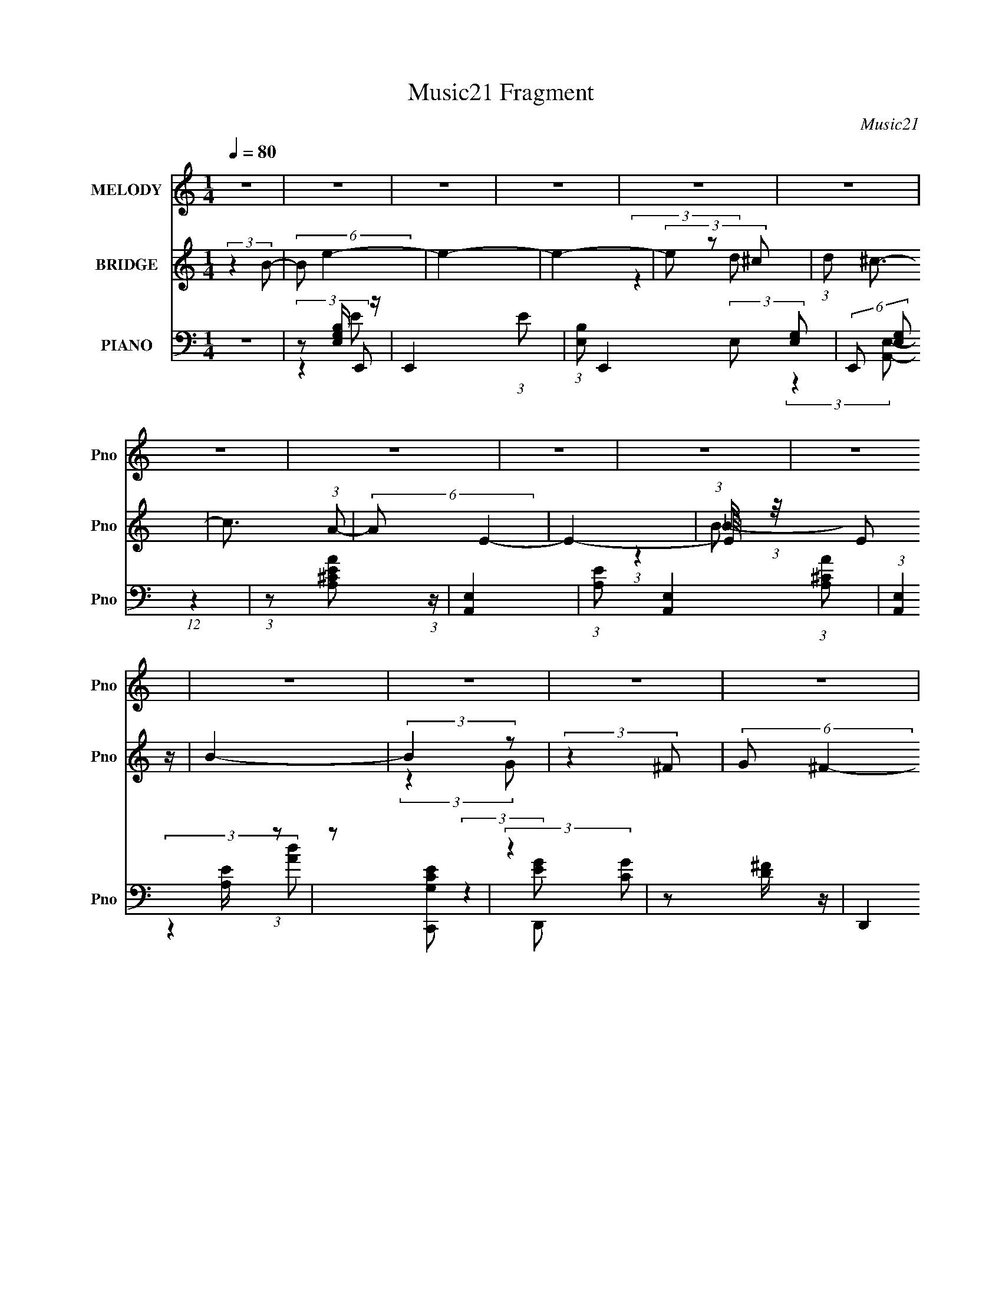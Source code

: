 X:1
T:Music21 Fragment
C:Music21
%%score 1 ( 2 3 4 ) ( 5 6 7 )
L:1/8
Q:1/4=80
M:1/4
I:linebreak $
K:none
V:1 treble nm="MELODY" snm="Pno"
V:2 treble nm="BRIDGE" snm="Pno"
V:3 treble 
L:1/4
V:4 treble 
L:1/4
V:5 bass nm="PIANO" snm="Pno"
V:6 bass 
V:7 bass 
L:1/4
V:1
 z2 | z2 | z2 | z2 | z2 | z2 | z2 | z2 | z2 | z2 | z2 | z2 | z2 | z2 | z2 | z2 | z2 | z2 | z2 | %19
 z2 | z2 | z2 | z2 | z2 | z2 | z2 | z2 | z2 | z2 | z2 | z2 | z2 | (3:2:2z2 E | (3GAB | (3BBB | %35
 (3AGB | (3BBB | (3AGA | (3AAA | (3GAE- | (3:2:2E2 z | (3:2:2z2 e | (3eee | (3deA | (3AAA | (3GAA | %46
 (3AAA | (3GAB- | (3:2:2B2 z | (3:2:2z2 e- | (6:5:1e z/ (3:2:1e- | (6:5:1e z/ (3:2:1d- | %52
 (6:5:1d z/ (3:2:1d | (3BGA | (3AAA | (3GAB | (3:2:2z E2- | (3E z G- | (3:2:2G/ z (3:2:2z/ B- | %59
 (3:2:2B/ z (3:2:2z/ A- | (6:5:2A z2 | (3z dB- | B2- | B2- | (3:2:2B/ z (3:2:2z/ E | (3GAB | %66
 (3BBB | (3AGB | (3BBB | (3AGA | (3AAA | (3GAE- | (3:2:2E2 z | (3:2:2z2 e | (3eee | (3deA | (3AAA | %77
 (3GAA | (3AAA | (3GAB- | (3:2:2B2 z | (3:2:2z2 e- | (6:5:1e z/ (3:2:1e- | (6:5:1e z/ (3:2:1d- | %84
 (6:5:1d z/ (3:2:1d | (3BGA | (3AAA | (3GAB | (3:2:2z e2- | (3e z G- | (3:2:2G/ z (3:2:2z/ B- | %91
 (3:2:2B/ z (3:2:2z/ A- | (6:5:1A z/ (3:2:1d- | (3dBB- | (3:2:2B e2- | e2- | (3e z g | (3z ^fe | %98
 (3z ee | (3z e^f | (3z ^ff- | (3fed | (3z dB- | (3BAB- | (6:5:2B z2 | (3:2:2z2 G- | %106
 (6:5:1G z/ (3:2:1e- | (6:5:1e z/ (3:2:1d- | (6:5:1d z/ (3:2:1B- | (3BAB- | B2- | (12:11:2B2 z/4 | %112
 (3:2:2z2 g | (3z ^fe | (3z ee | (3z e^f | (3z ^ff- | (3fed- | (3:2:2d/ z (3:2:2z/ B- | (3Bde- | %120
 (6:5:2e z2 | (3:2:2z2 c- | (6:5:1c z/ (3:2:1g- | (6:5:1g z/ (3:2:1^f- | (3:2:2f2 e- | (3ede- | %126
 e2- | (12:11:2e2 z/4 | z2 | z2 | z2 | z2 | z2 | z2 | z2 | z2 | z2 | z2 | z2 | z2 | z2 | z2 | z2 | %143
 z2 | z2 | z2 | z2 | z2 | z2 | z2 | z2 | z2 | z2 | z2 | z2 | z2 | z2 | (3:2:2z2[Q:1/4=80] z | z2 | %159
 z2 | z2 | z2 | z2 | z2 | (3:2:2z2 E | (3GA[Q:1/4=81]B | (3BBB | (3AGB | (3BBB | (3AGA | (3AAA | %171
 (3GAE- | (3:2:2E2 z | (3:2:2z2 e | (3eee | (3deA | (3AAA | (3GAA | (3AAA | (3GAB- | (3:2:2B2 z | %181
 (3:2:2z2 e- | (6:5:1e z/ (3:2:1e- | (6:5:1e z/ (3:2:1d- | (6:5:1d z/ (3:2:1d | (3BG[Q:1/4=80]A | %186
 (3AAA | (3GAB | (3:2:2z e2- | (3:2:4E e/4 ^F G- | (3:2:2G/ z (3:2:2z/ B- | %191
 (3:2:2B/ z (3:2:2z/ A- | (6:5:1A z/ (3:2:1d- | (3dBB- | (3:2:2B e2- | e2-[Q:1/4=80] | (3e z g | %197
 (3z ^fe | (3z ee | (3z e^f | (3z ^ff- | (3fed | (3z dB- | (3BA[Q:1/4=80]B- | (6:5:2B z2 | %205
 (3:2:2z2 G- | (6:5:1G z/ (3:2:1e- | (6:5:1e z/ (3:2:1d- | (6:5:1d z/ (3:2:1B- | (3BAB- | B2- | %211
 (12:11:2B2 z/4 | (3:2:2z2 g | (3z ^f[Q:1/4=81]e | (3z ee | (3z e^f | (3z ^ff- | (3fed- | %218
 (3:2:2d/ z (3:2:2z/ B- | (3Bde- | (6:5:2e z2 | (3:2:2z2 c- | (6:5:1c z/ (3:2:1g- | %223
 (6:5:1g z/ (3:2:1^f- | (3:2:2f2 e- | (3ede- | e2- | (12:11:2e2 z/4 | (3:2:2z2 g | (3z ^fe | %230
 (3z ee | (3z e^f | (3z ^ff- | (3fed | (3z dB- | (3BA[Q:1/4=80]B- | (6:5:2B z2 | (3:2:2z2 G- | %238
 (6:5:1G z/ (3:2:1e- | (6:5:1e z/ (3:2:1d- | (6:5:1d z/ (3:2:1B- | (3BAB- | B2- | (12:11:2B2 z/4 | %244
 (3:2:2z2 g | (3z ^fe | (3z ee | (3z e^f | (3z ^ff- | (3fed- | (3:2:2d/ z (3:2:2z/ B- | (3Bde- | %252
 (6:5:2e z2 | (3:2:2z2[Q:1/4=80] c- | (6:5:1c z/ (3:2:1g- | (6:5:1g z/ (3:2:1^f- | (3:2:2f2 e- | %257
 (3ed[Q:1/4=80]e- | e2-[Q:1/4=81] | (12:11:2e2 z/4 | z2 | (3:2:2z2 c- | (6:5:1c z/ (3:2:1g- | %263
 (6:5:1g z/ (3:2:1^f- | (3:2:2f2 e- | (3ede- | e2-[Q:1/4=80] | e2[Q:1/4=80] | z2 | %269
 (3:2:2z2[Q:1/4=80] z | z2 | z2 | z2 | z2 | z2 | z2 | z2 | (3:2:2z2[Q:1/4=81] z |] %278
V:2
 (3:2:2z2 B- | (6:5:2B e2- | e2- | e2- | (3e z ^c | (3:2:1d ^c3/2- | c3/2 (3:2:1A- | (6:5:2A E2- | %8
 E2- | (3:2:1E/4 x/3 E z/ | B2- | (3:2:2B2 z | (3:2:2z2 ^F | (6:5:2G ^F2- | F2- | (3E F/4 A2- | %16
 (12:7:1[AA]2 A/3 z/ | (3deg- | (3:2:1gd/ (6:5:1z | e2- | e/ z/ [AB]/ z/ | d/(3e z/4 a | %22
 (3:2:2z a2 | (3gea | (3:2:1b a z/ | d/(3e z/4 g- | (3:2:2g e2 (3:2:1z/4 | (3z Bg- | %28
 (6:5:1g z/ (3:2:1d | d/(3B z/4 _B | A2- | (3:2:1A/ x/6 G z/ | B2- | (6:5:2B z2 | z2 | z2 | z2 | %37
 z2 | z2 | z2 | (3GEG- | (3:2:1GE (3:2:1z/ | z2 | z2 | z2 | z2 | z2 | z2 | z2 | d (3:2:2z/ e- | %50
 e2- | (6:5:2e z2 | z2 | z2 | z2 | z2 | z2 | z2 | z2 | z2 | z2 | z2 | (3e^fb- | %63
 (3:2:4e b/ ^f [AB_e]- | [ABe]2- | (6:5:2[ABe] z2 | z2 | (3Bed- | d2- | (6:5:2d z2 | z2 | z2 | %72
 (3:2:1z B (3:2:1z/ | B (3:2:2z/ e- | e2- | (3:2:2e z2 | z2 | z2 | z2 | z2 | (3ABd- | %81
 (6:5:2d B (3:2:1e- | e2- | (6:5:2e z2 | z2 | z2 | z2 | z2 | (3:2:2z2 g- | (3:2:4e g/ d e- | e2- | %91
 (3:2:2e z2 | z2 | z2 | z2 | (3:2:2dBe/ (3:2:1z/4 | z2 | (3:2:2z2 [ce]- | [ce]2- | %99
 (6:5:1[ce] z/ (3:2:1[Ad]- | [Ad]2- | (6:5:2[Ad] c (3:2:1[GB]- | [GB]2 | A (3:2:2z/ [GB]- | %104
 [GB]2- | (3:2:2[GB]/ z (3:2:2z/ [ce]- | [ce]2- | (6:5:1[ce] z/ (3:2:1[d^f]- | %108
 (6:5:1[df] z/ (3:2:1[Bd]- | (6:5:1[Bd] z/ (3:2:1[GB]- | [GB]2- | (3:2:2[GB]2 z | (3:2:2z2 B | %113
 (3AG[Gc]- | [Gc]2- | (3[Gc]/ z/ [Gc]/-(3:2:2[Gc]/[Ad]- | [Ad]2- | (6:5:1[Ad] z/ (3:2:1[GB]- | %118
 [GB]2- | (3[GB]de- | (3:2:2e2 z | (3BAG- | G2- | (6:5:1G z/ (3:2:1[Ad]- | [Ad]2 | (3Bde- | e2 | %127
 (3dBe | (3z Bd | (3eBg- | (3:2:2g e2- | (3:2:2e2 z | z2 | (3b z ^c'- | c'2 | b/d'/(3:2:2^c' z/ | %136
 [ab]/ z/ a | (3[ga]ga | (3:2:2g e2- | (3:2:2e2 z | (3egg- | (3gg[a_b] | [ag]/ z/ a/ z/ | %143
 (3a[a_b]a- | (3:2:1[aA_B]2 [A_B]/6 z/ | (3Bee- | e2 | z/ (3d z/4 d- | d2- | (6:5:2d z2 | %150
 z/ _e/ (3:2:2z/ B | A/ z/ B/B/- | (6:5:2B G (3:2:1B | (3:2:2A z2 | G/ x/6 (3:2:2^G z | %155
 z/ (3A z/4 A- | (3:2:2A E2- |[Q:1/4=80] (3E d z/4 _e/ (3:2:1z/4 | e2- | e2 | z2 | z d/ z/ | e2- | %163
 e2 | z2 | (3:2:2z2[Q:1/4=81] z | z2 | (3Bed- | d2- | (6:5:2d z2 | z2 | z2 | (3:2:1z B (3:2:1z/ | %173
 B (3:2:2z/ e- | e2- | (3:2:2e z2 | z2 | z2 | z2 | z2 | (3ABd- | (6:5:2d B (3:2:1e- | e2- | %183
 (6:5:2e z2 | z2 | (3:2:2z2[Q:1/4=80] z | z2 | z2 | (3:2:2z2 g- | (3:2:4e g/ d e- | e2- | %191
 (3:2:2e z2 | z2 | z2 | z2 | (3:2:2dB[Q:1/4=80]e/ (3:2:1z/4 | z2 | (3:2:2z2 [ce]- | [ce]2- | %199
 (6:5:1[ce] z/ (3:2:1[Ad]- | [Ad]2- | (6:5:2[Ad] c (3:2:1[GB]- | [GB]2 | %203
[Q:1/4=80] A (3:2:2z/ [GB]- | [GB]2- | (3:2:2[GB]/ z (3:2:2z/ [ce]- | [ce]2- | %207
 (6:5:1[ce] z/ (3:2:1[d^f]- | (6:5:1[df] z/ (3:2:1[Bd]- | (6:5:1[Bd] z/ (3:2:1[GB]- | [GB]2- | %211
 (3:2:2[GB]2 z | (3:2:2z2 B | (3AG[Q:1/4=81][Gc]- | [Gc]2- | (3[Gc]/ z/ [Gc]/-(3:2:2[Gc]/[Ad]- | %216
 [Ad]2- | (6:5:1[Ad] z/ (3:2:1[GB]- | [GB]2- | (3[GB]de- | (3:2:2e2 z | (3BAG- | G2- | %223
 (6:5:1G z/ (3:2:1[Ad]- | [Ad]2 | (3Bde- | e2 | (3:2:2dBe/ (3:2:1z/4 | z2 | (3:2:2z2 [ce]- | %230
 [ce]2- | (6:5:1[ce] z/ (3:2:1[Ad]- | [Ad]2- | (6:5:2[Ad] c (3:2:1[GB]- | [GB]2 | %235
[Q:1/4=80] A (3:2:2z/ [GB]- | [GB]2- | (3:2:2[GB]/ z (3:2:2z/ [ce]- | [ce]2- | %239
 (6:5:1[ce] z/ (3:2:1[d^f]- | (6:5:1[df] z/ (3:2:1[Bd]- | (6:5:1[Bd] z/ (3:2:1[GB]- | [GB]2- | %243
 (3:2:2[GB]2 z | (3:2:2z2 B | (3AG[Gc]- | [Gc]2- | (3[Gc]/ z/ [Gc]/-(3:2:2[Gc]/[Ad]- | [Ad]2- | %249
 (6:5:1[Ad] z/ (3:2:1[GB]- | [GB]2- | (3[GB]de- | (3:2:2e2 z | (3BA[Q:1/4=80]G- | G2- | %255
 (6:5:1G z/ (3:2:1[Ad]- | [Ad]2 | (3Bd[Q:1/4=80]e- | e2[Q:1/4=81] | (3:2:2dBe/ (3:2:1z/4 | z2 | %261
 z2 | z2 | (3:2:2z2 [d^f]- | [df]2- | (3:2:4e [df]/ d e- | e2-[Q:1/4=80] | e2-[Q:1/4=80] | %268
 e2- (3:2:2B d | (3e e B[Q:1/4=80] (3:2:1g- | (3:2:2g e2- | (3:2:2e2 z | z2 | (3b z ^c'- | c'2 | %275
 b/d'/(3:2:2^c' z/ | [ab]/ z/ a | (3[ga]g[Q:1/4=81]a | (3:2:2g e2- | (3:2:2e2 z | (3egg- | %281
 (3gg[a_b] | [ag]/ z/ a/ z/ | (3a[a_b]a- | (3:2:1[aA_B]2 [A_B]/6 z/ | (3Bee- | e2 | z/ (3d z/4 d- | %288
 d2- | (6:5:2d z2 | z/ _e/ (3:2:2z/ B | A/ z/ B/B/- | (6:5:2B G (3:2:1B | (3:2:2A z2 | %294
 G/ x/6 (3:2:2^G z | z/ (3A z/4 A- | (3:2:2A E2- | (3E d z/4 _e/ (3:2:1z/4 | e2- | e2 |] %300
V:3
 x | x13/12 | x | x | (3:2:2z d/- | x13/12 | x13/12 | x13/12 | x | (3:2:1z _B/4 (3:2:1z/8 | x | x | %12
 (3:2:2z G/- | x13/12 | x | x13/12 | (3:2:2z B/ | x | z/ e/- | x | x | (3:2:2z b/ | x | %23
 (3:2:2z b/- | x13/12 | x | x13/12 | x | (3:2:2z e/ | (3:2:2z A/- | x | (3:2:2z A/ | x | x | x | %35
 x | x | x | x | x | x | x | x | x | x | x | x | x | x | (3z/ B/ z/ | x | x | x | x | x | x | x | %57
 x | x | x | x | x | x | x7/6 | x | x | x | x | x | x | x | x | (3:2:2z d/ | (3z/ d/ z/ | x | x | %76
 x | x | x | x | x | x13/12 | x | x | x | x | x | x | x | x7/6 | x | x | x | x | x | x | x | x | %98
 x | x | x | x13/12 | x | (3z/ G/ z/ | x | x | x | x | x | x | x | x | x | x | x | x | x | x | x | %119
 x | x | x | x | x | x | x | x | x | x | x | x | x | x | z/4 (3:2:2d'/ z/ | x | z3/4 b/4 | x | x | %138
 x | x | x | x | (3:2:2z a/- | x | (3:2:2z B/ | x | x | x | x | x | (3z/ e/ z/ | x | x13/12 | %153
 z/4 G3/4- | (3:2:2z/ A | x | x | z3/4 e/4- x/12 | x | x | x | (3:2:2z e/- | x | x | x | x | x | %167
 x | x | x | x | x | (3:2:2z d/ | (3z/ d/ z/ | x | x | x | x | x | x | x | x13/12 | x | x | x | x | %186
 x | x | x | x7/6 | x | x | x | x | x | x | x | x | x | x | x | x13/12 | x | (3z/ G/ z/ | x | x | %206
 x | x | x | x | x | x | x | x | x | x | x | x | x | x | x | x | x | x | x | x | x | x | x | x | %230
 x | x | x | x13/12 | x | (3z/ G/ z/ | x | x | x | x | x | x | x | x | x | x | x | x | x | x | x | %251
 x | x | x | x | x | x | x | x | x | x | x | x | x | x | x7/6 | x | x | x5/3 | x4/3 | x | x | x | %273
 z/4 (3:2:2d'/ z/ | x | z3/4 b/4 | x | x | x | x | x | x | (3:2:2z a/- | x | (3:2:2z B/ | x | x | %287
 x | x | x | (3z/ e/ z/ | x | x13/12 | z/4 G3/4- | (3:2:2z/ A | x | x | z3/4 e/4- x/12 | x | x |] %300
V:4
 x | x13/12 | x | x | x | x13/12 | x13/12 | x13/12 | x | (3:2:2z B/- | x | x | x | x13/12 | x | %15
 x13/12 | x | x | x | x | x | x | x | x | x13/12 | x | x13/12 | x | x | x | x | (3:2:2z B/- | x | %33
 x | x | x | x | x | x | x | x | x | x | x | x | x | x | x | x | x | x | x | x | x | x | x | x | %57
 x | x | x | x | x | x | x7/6 | x | x | x | x | x | x | x | x | x | x | x | x | x | x | x | x | x | %81
 x13/12 | x | x | x | x | x | x | x | x7/6 | x | x | x | x | x | x | x | x | x | x | x | x13/12 | %102
 x | x | x | x | x | x | x | x | x | x | x | x | x | x | x | x | x | x | x | x | x | x | x | x | %126
 x | x | x | x | x | x | x | x | x | x | x | x | x | x | x | x | x | x | x | x | x | x | x | x | %150
 x | x | x13/12 | x | x | x | x | x13/12 | x | x | x | x | x | x | x | x | x | x | x | x | x | x | %172
 x | x | x | x | x | x | x | x | x | x13/12 | x | x | x | x | x | x | x | x7/6 | x | x | x | x | %194
 x | x | x | x | x | x | x | x13/12 | x | x | x | x | x | x | x | x | x | x | x | x | x | x | x | %217
 x | x | x | x | x | x | x | x | x | x | x | x | x | x | x | x | x13/12 | x | x | x | x | x | x | %240
 x | x | x | x | x | x | x | x | x | x | x | x | x | x | x | x | x | x | x | x | x | x | x | x | %264
 x | x7/6 | x | x | x5/3 | x4/3 | x | x | x | x | x | x | x | x | x | x | x | x | x | x | x | x | %286
 x | x | x | x | x | x | x13/12 | x | x | x | x | x13/12 | x | x |] %300
V:5
 z2 | z [E,G,B,]/ z/ | E,,2- (3:2:1E | (3:2:1[B,E,] E,,2- (3:2:2E, [G,E,]- | %4
 (6:5:2E,, [G,E,] (12:7:1z2 | (3:2:1z [AE^CA,] (3:2:1z/ | [E,A,,]2- | %7
 (3:2:1[EA,] [E,A,,]2- (3:2:1[AA,^C] | (3:2:1[E,A,,]2 [EA,]/ (3:2:1z | z [G,CC,,E] | %10
 (3:2:2z2 [GC] | z [D^F]/ z/ | (3:2:2D,,2 D [^FAD]/ (3:2:1z/4 | (3:2:2z2 E,,- | %14
 (12:11:2E,,2 E, [G,E,]/ (3:2:1z/4 | (3:2:2z2 [G,EB,E,]- | (12:11:2[G,EB,E,]2 z/4 | (3:2:2z2 E,,- | %18
 E,,2- (3:2:1[E,G,B,] | (12:11:1[E,,B,,]2 x/6 | (3:2:2z E,,2- | (3:2:4B,, E,,/4 E, [A,,E,A,] | %22
 (3:2:1z A,, (3:2:1z/ | (3:2:2z A,,2 | (6:5:2[E,A,] A,, [E,A,^C]/ (3:2:1z/4 | (3:2:2z2 C,- | %26
 (3:2:4C,2 [G,E] [CE] G, [G,CE]/ (3:2:1z/4 | (3:2:2z2 G,,- | (3G, G,, C [C,G,C]/ (3:2:1z/4 | %29
 (3:2:2E/ z (3:2:2z/ B,, | (3[B,_E][B,,B,E^F][B,,B,EF] | %31
 (3:2:2[B,,B,_E^FA][B,,B,EFA][B,,B,EFB]/ (3:2:1z/4 | z2 | (3:2:2z2 E,,- | (12:11:2[E,,B,,]2 [B,E] | %35
 (3:2:2z2 [D,,D^F]- | (6:5:2[D,,DF] A, [A,D^F]/ (3:2:1z/4 | (3:2:2z2 ^C,- | %38
 (3:2:2C,2 [CEG] [^CEG]/ (3:2:1z/4 | (3:2:2z2 E,- | (3E,2 E B, [B,EG]/ (3:2:1z/4 | %41
 (3:2:2z2 [C,C]- | (3[C,C]G,[G,CE] | (3G,CD,,- | (3:2:1[D,,A,,]2 [A,,A,D]/3 (3:2:1[A,D]/ | %45
 (3:2:2z2 G,,- | (12:11:2[G,,D,]2 [G,B,] | (3A,_B,B,,- | (12:11:2[B,,^F,]2 B, | (3_E, z C,- | %50
 (12:11:2C,2 [CE] (3:2:1G, [G,CE]/ (3:2:1z/4 | (3:2:2z2 D,- | (3:2:2[D,A,]2 [DFA,D] | %53
 (3:2:1[FA,](3:2:2DA,,- | (12:11:2[A,,E,]2 [A,C] | (6:5:1[A,CE] x/ (3:2:1[G,B] | (3:2:2[E,B,-]4 E | %57
 (3:2:2B, [EGC,-] (3:2:1C,3/4- | (12:11:2C,2 C (3:2:1G, [G,CE]/ (3:2:1z/4 | (3:2:2z2 D,,- | %60
 (3D,,2 [A,DF] A,, [A,D^F]/ (3:2:1z/4 | (3:2:2z2 B,,- | (6:5:2[B,,^F,]4 [EF] | %63
 (3:2:4_E, [B,EFB]/ [^F,B,] [B,,B,_E^FB]- | [B,,B,EFB]2- (3:2:1^F,- | (3:2:2[B,,B,EFB]2 [F,E,,-] | %66
 (12:11:2[E,,B,,]2 [B,E] | (3:2:2z2 [D,,D^F]- | (6:5:2[D,,DF] A, [A,D^F]/ (3:2:1z/4 | %69
 (3:2:2z2 ^C,- | (3:2:2C,2 [CEG] [^CEG]/ (3:2:1z/4 | (3:2:2z2 E,- | (3E,2 E B, [B,EG]/ (3:2:1z/4 | %73
 (3:2:2z2 [C,C]- | (3[C,C]G,[G,CE] | (3G,CD,,- | (3:2:1[D,,A,,]2 [A,,A,D]/3 (3:2:1[A,D]/ | %77
 (3:2:2z2 G,,- | (12:11:2[G,,D,]2 [G,B,] | (3A,_B,B,,- | (12:11:2[B,,^F,]2 B, | (3_E, z C,- | %82
 (12:11:2C,2 [CE] (3:2:1G, [G,CE]/ (3:2:1z/4 | (3:2:2z2 D,- | (3:2:2[D,A,]2 [DFA,D] | %85
 (3:2:1[FA,](3:2:2DA,,- | (12:11:2[A,,E,]2 [A,C] | (6:5:1[A,CE] x/ (3:2:1[G,B] | (3:2:2[E,B,-]4 E | %89
 (3:2:2B, [EGC,-] (3:2:1C,3/4- | (12:11:2C,2 C (3:2:1G, [G,CE]/ (3:2:1z/4 | (3:2:2z2 D,,- | %92
 (3D,,2 [A,DF] A,, [A,D^F]/ (3:2:1z/4 | (3:2:2z2 E,,- | [E,,B,,]2 (3:2:1[G,B,E] | %95
 (3:2:2B,, [G,B,E]2 (3:2:2D,, E,,- | E,,2- (3:2:2G, [G,B,E]- | %97
 (6:5:2E,, [G,B,E] z/ (3:2:1[C,,G,CE] | (3z [C,,G,][C,,G,CE] | (3z [C,,G,C][D,,A,D] | %100
 (3z [D,,A,][D,,A,D^F]- | (3[D,,A,DF][D,,A,][G,,G,B,]- | (3[G,,G,B,]G,,[G,,G,B,D] | %103
 (3D,[G,,^F,][E,,E,G,] | (3z E,,[E,,B,] | (3z E,,[C,,G,] | %106
 (6:5:1[CC,,G,] (3:2:2[C,,G,]3/4[C,,CE]- | (3[C,,CE][C,,G,][D,,A,D] | (3z [D,,A,][D,,D] | %109
 (3A, F [D,,D] (3:2:1[E,,B,E]- | (3[E,,B,E][E,,B,][E,,B,G] | (3^FE,,[E,,B,E]- | %112
 B,,3/2 (3:2:1[E,,B,E]/ z/ | (3[E,,B,,]D,,[C,,C,,G,] | (3:2:4C,2 C [C,,G,] [C,,G,CE]- | %115
 (3[C,,G,CE][C,,G,][D,,A,D] | (3z [D,,A,][D,,D^F]- | (3A, [D,,DF] [D,,D] (3:2:1[G,,G,B,]- | %118
 (3[G,,G,B,][G,,G,][G,,G,B,D] | (3D,[G,,^F,][E,,E,G,] | (3z E,,E,, | (3z E,,[C,,G,] | %122
 (3:2:2[C,C,,G,]2 [CC,,G,C] | (6:5:1[EC,,G,] (3:2:2[C,,G,]3/4[D,,A,D] | %124
 (12:11:1[D,D,,A,D,,D^F]2(3:2:1[D,,D^F]/4 | (3z D,,[E,,B,E]- | (3[E,,B,E]E,,[E,,B,EG]- | %127
 (3:2:1[E,,B,EGB,,]/ (3B,,/[E,,D]E,,- | (3:2:1E,,2 [B,E]2- | (6:5:1[B,E] x/ (3:2:1E,,- | %130
 E,,2- [E,B,]2 | (3[B,E] E,, B,, (3:2:1[E,,E,B,]- | (3:2:1[E,,E,B,]2 [E,B,E]/ (3:2:1z/4 | %133
 (3:2:2z2 ^C,,- | C,,2- (3:2:1[CE]2 | (3:2:1[C,,^CE] [^CE]/3 (3:2:2z/ [^C,,A,CE]- | %136
 (3:2:1[C,,A,CE]2 (3:2:1[A,^C] | (3:2:1[EA,]/ (3A,/ z C,- | %138
 (12:11:2C,2 G,/ (6:5:1[CE] [G,CE]/ (3:2:1z/4 | (3:2:2z2 G, | (6:5:2[CE] G, (3:2:1z | %141
 (3C,[G,CE]G,,- | [G,,D,]2 (3:2:1[G,B,] | (3z A,B,,- | (6:5:1[B,,B,] (3:2:2B,3/4B,- | %145
 (3:2:1[B,^F,]/ [^F,EF]2/3 (6:5:1[EF]/5 x/6 (3:2:1[E,,E,G,B,E] | (3:2:2z E,,2 | %147
 (3:2:4B,, [E,G,B,E]/ E,, [D,,D,^F,A,] | (3:2:2z D,,2 | (3A,,D,,[^C,,^CEG] | %150
 (3:2:1z ^C,, (3:2:1z/ | (3:2:1[G^C]/ (3^C/ z C,- | (12:11:1[C,G,G,-C-]2(3:2:1[G,C]/4- | %153
 (3:2:2[G,C]/ E/ x2/3 (3:2:1A,,- | [A,,E,]2 | (3E,A,,D,,- | D,,2 (3:2:2D, [D,^F,A,D] | %157
 (3A,, z[Q:1/4=80] [E,,E,G,E] | (3:2:2z E,,2- | (3:2:1[E,,B,,] B,,/3 (3:2:2z/ [E,,E,G,E]- | %160
 [E,,E,G,E]2- | (6:5:1[E,,E,G,E] z/ (3:2:1[E,,E,G,B,E] | (3z [E,,E,E][E,,E,G,E] | %163
 (3:2:2[E,,E,G,E][E,,E,G,E][E,,E,G,E]/ (3:2:1z/4 | z2 |[Q:1/4=81] (3:2:2z2 E,,- | %166
 (12:11:2[E,,B,,]2 [B,E] | (3:2:2z2 [D,,D^F]- | (6:5:2[D,,DF] A, [A,D^F]/ (3:2:1z/4 | %169
 (3:2:2z2 ^C,- | (3:2:2C,2 [CEG] [^CEG]/ (3:2:1z/4 | (3:2:2z2 E,- | (3E,2 E B, [B,EG]/ (3:2:1z/4 | %173
 (3:2:2z2 [C,C]- | (3[C,C]G,[G,CE] | (3G,CD,,- | (3:2:1[D,,A,,]2 [A,,A,D]/3 (3:2:1[A,D]/ | %177
 (3:2:2z2 G,,- | (12:11:2[G,,D,]2 [G,B,] | (3A,_B,B,,- | (12:11:2[B,,^F,]2 B, | (3_E, z C,- | %182
 (12:11:2C,2 [CE] (3:2:1G, [G,CE]/ (3:2:1z/4 | (3:2:2z2 D,- | (3:2:2[D,A,]2 [DFA,D] | %185
 (3:2:1[FA,][Q:1/4=80](3:2:2DA,,- | (12:11:2[A,,E,]2 [A,C] | (6:5:1[A,CE] x/ (3:2:1[G,B] | %188
 (3:2:2[E,B,-]4 E | (3:2:2B, [EGC,-] (3:2:1C,3/4- | (12:11:2C,2 C (3:2:1G, [G,CE]/ (3:2:1z/4 | %191
 (3:2:2z2 D,,- | (3D,,2 [A,DF] A,, [A,D^F]/ (3:2:1z/4 | (3:2:2z2 E,,- | [E,,B,,]2 (3:2:1[G,B,E] | %195
 (3:2:2B,, [G,B,E]2 (3:2:2D,,[Q:1/4=80] E,,- | E,,2- (3:2:2G, [G,B,E]- | %197
 (6:5:2E,, [G,B,EC,,-] (3:2:1C,,/- | (3C,,2 G, [G,CE] | (3z [C,,G,C]D,,- | %200
 (12:11:1[D,,A,A,]2(3:2:1A,/4 | (3:2:1[DF] (3:2:2A,G,,- | (12:7:2[G,,D,]4 [G,B,] | %203
[Q:1/4=80] (3D,^F,E,,- | (12:11:1[E,,B,,]2 x/6 | (3E,, z C,- | (3:2:2[C,G,]2 [CG,C] | %207
 (3:2:1E (3:2:2G,D,,- | [D,,A,A,D]2 | (6:5:1[FA,D](3:2:2D3/4E,,- | E,,2- (3[B,E] B, [B,G] | %211
 (6:5:1[E,,^F] x/ (3:2:1E,,- | [E,,B,,]2 (3:2:1[B,E]/ |[Q:1/4=81] (3B,, z C,- | %214
 (3:2:2[C,G,]2 [CG,C] | (3:2:1E (3:2:2G,D,,- | (3:2:1[D,,A,]2(3:2:1[A,D] | (3:2:1[FA,](3:2:2DG,,- | %218
 G,,2- (3[G,B,] G, [G,B,D] | (3:2:1[G,,D,]/ (3D,/^F,E,,- | (12:11:2E,,2 B,, [E,G,B,]/ (3:2:1z/4 | %221
 (3:2:2z2 C,- | (3:2:2[C,G,]2 [CG,C] | (6:5:1[EG,] (3:2:2G,3/4D,- | (12:11:2D,2 A, (3:2:1[A,D^F]- | %225
 (3:2:1[A,DF]/ x (3:2:1E,,- | (24:17:2[E,,B,,]4 [B,E] | (3:2:1[B,EGB,,]/ (3B,,/DE,,- | %228
 (12:11:1[E,,G,G,-]2(3:2:1G,/4- | (3:2:1[G,E,,]/ [E,,B,E]2/3 (6:5:1[B,E]/5 x/6 (3:2:1[C,,G,CE] | %230
 (3z [C,,G,][C,,G,CE] | (3z [C,,G,C][D,,A,D] | (3z [D,,A,][D,,A,D^F]- | %233
 (3[D,,A,DF][D,,A,][G,,G,B,]- | (3[G,,G,B,]G,,[G,,G,B,D] | (3D,[G,,^F,][Q:1/4=80][E,,E,G,] | %236
 (3z E,,[E,,B,] | (3z E,,[C,,G,] | (3:2:2[C,C,,G,]2 [CC,,-C-E-] | (3[C,,CE][C,,G,][D,,A,D] | %240
 (3z [D,,A,][D,,D] | (3A, F [D,,D] (3:2:1[E,,B,E]- | (3[E,,B,E][E,,B,][E,,B,G] | (3^FE,,[E,,B,E]- | %244
 B,,3/2 (3:2:1[E,,B,E]/ z/ | (3[E,,B,,]D,,[C,,C,,G,] | (3:2:4C,2 C [C,,G,] [C,,G,CE]- | %247
 (3[C,,G,CE][C,,G,][D,,A,D] | (3z [D,,A,][D,,D^F]- | (3A, [D,,DF] [D,,D] (3:2:1[G,,G,B,]- | %250
 (3[G,,G,B,][G,,G,][G,,G,B,D] | (3D,[G,,^F,][E,,E,G,] | (3z E,,E,, |[Q:1/4=80] (3z E,,[C,,G,] | %254
 (3:2:2[C,C,,G,]2 [CC,,G,C] | (6:5:1[EC,,G,] (3:2:2[C,,G,]3/4[D,,A,D] | %256
 (12:11:1[D,D,,A,D,,D^F]2(3:2:1[D,,D^F]/4 | (3z D,,[Q:1/4=80][E,,B,E]- | %258
[Q:1/4=81] (3[E,,B,E]E,,[E,,B,EG]- | (3:2:1[E,,B,EGB,,]/ (3B,,/[E,,D]E,,- | %260
 (3:2:1[E,,B,,]2 [B,,E,G,]/3 (3:2:1[E,G,]/ | (3B,, z [C,E,] | (3:2:1z C, (3:2:1z/ | (3G,C,[D^F]- | %264
 (6:5:1[DF] D, (3:2:1z/ | (3A, z [EG] |[Q:1/4=80] (3:2:1z B,, (3:2:1z/ | %267
 (3B,,[Q:1/4=80]G,[G,B,E]- | [G,B,E]2- |[Q:1/4=80] (3:2:4[G,B,E]/ z z/ E,,- | E,,2- [E,B,]2 | %271
 (3[B,E] E,, B,, (3:2:1[E,,E,B,]- | (3:2:1[E,,E,B,]2 [E,B,E]/ (3:2:1z/4 | (3:2:2z2 ^C,,- | %274
 C,,2- (3:2:1[CE]2 | (3:2:1[C,,^CE] [^CE]/3 (3:2:2z/ [^C,,A,CE]- | (3:2:1[C,,A,CE]2 (3:2:1[A,^C] | %277
 (3:2:1[EA,]/ (3A,/[Q:1/4=81] z C,- | (12:11:2C,2 G,/ (6:5:1[CE] [G,CE]/ (3:2:1z/4 | (3:2:2z2 G, | %280
 (6:5:2[CE] G, (3:2:1z | (3C,[G,CE]G,,- | [G,,D,]2 (3:2:1[G,B,] | (3z A,B,,- | %284
 (6:5:1[B,,B,] (3:2:2B,3/4B,- | (3:2:1[B,^F,]/ [^F,EF]2/3 (6:5:1[EF]/5 x/6 (3:2:1[E,,E,G,B,E] | %286
 (3:2:2z E,,2 | (3:2:4B,, [E,G,B,E]/ E,, [D,,D,^F,A,] | (3:2:2z D,,2 | (3A,,D,,[^C,,^CEG] | %290
 (3:2:1z ^C,, (3:2:1z/ | (3:2:1[G^C]/ (3^C/ z C,- | (12:11:1[C,G,G,-C-]2(3:2:1[G,C]/4- | %293
 (3:2:2[G,C]/ E/ x2/3 (3:2:1A,,- | [A,,E,]2 | (3E,A,,D,,- | D,,2 (3:2:2D, [D,^F,A,D] | %297
 (3A,, z [E,,E,G,E] | (3:2:2z E,,2- | (3:2:1[E,,B,,] B,,/3 (3:2:2z/ [E,,E,G,E]- | [E,,E,G,E]2- | %301
 (3:2:2[E,,E,G,E] z2 | (3:2:2z [eBG]2- | (3:2:1[eBGB,,]/4 [B,,E,,]5/6 (3:2:1E/ (3:2:1G- | %304
 (3:2:2G/ z z |] %305
V:6
 x2 | (3:2:2z2 E,,- | x8/3 | x4 | x8/3 | (3:2:2z2 [E,A,,]- | x2 | x10/3 | x5/2 | x2 | x2 | %11
 (3:2:2z2 [Ad] | x8/3 | (3:2:2z2 [EG] | x19/6 | x2 | x2 | (3:2:1z2 [E,G,B,]/ (3:2:1z/4 | x8/3 | %19
 (3:2:2z2 [E,G,B,] | (3:2:2z2 [E,G,B,] | x13/6 | (3:2:2z2 [E,A,^C] | (3:2:2z2 [E,A,]- | x13/6 | %25
 (3:2:2z2 [G,E]- | x4 | x2 | (3:2:2z2 E- x5/6 | x2 | x2 | x2 | x2 | (3:2:2z2 [B,E]- | %34
 (3:2:1z2 [B,EG]/ (3:2:1z/4 x/ | (3:2:2z2 A, | x13/6 | (3:2:2z2 [^CEG]- | x17/6 | (3:2:2z2 B, | %40
 x7/2 | (3:2:2z2 G, | x2 | (3:2:2z2 [A,D]- | (3:2:1z2 [A,D^F]/ (3:2:1z/4 | (3:2:2z2 [G,B,]- | %46
 (3:2:2z2 [G,B,D] x/ | (3:2:2z2 B,- | (3:2:2z2 [B,_E^F] x/ | (3:2:2z2 G, | x4 | (3:2:2z2 A, | %52
 (3:2:2z2 ^F- x/6 | (3:2:2z2 [A,^C]- | (3:2:2z2 [A,^CE]- x/ | (3:2:2z2 E,- | (3:2:2z2 [EG]- x3/2 | %57
 (3:2:2z2 G, | x4 | (3:2:2z2 [A,D^F]- | x7/2 | (3:2:2z2 B, | (3:2:2z2 [B,_E^FB]- x13/6 | x7/3 | %64
 x8/3 | (3:2:2z2 [B,E]- x/6 | (3:2:1z2 [B,EG]/ (3:2:1z/4 x/ | (3:2:2z2 A, | x13/6 | %69
 (3:2:2z2 [^CEG]- | x17/6 | (3:2:2z2 B, | x7/2 | (3:2:2z2 G, | x2 | (3:2:2z2 [A,D]- | %76
 (3:2:1z2 [A,D^F]/ (3:2:1z/4 | (3:2:2z2 [G,B,]- | (3:2:2z2 [G,B,D] x/ | (3:2:2z2 B,- | %80
 (3:2:2z2 [B,_E^F] x/ | (3:2:2z2 G, | x4 | (3:2:2z2 A, | (3:2:2z2 ^F- x/6 | (3:2:2z2 [A,^C]- | %86
 (3:2:2z2 [A,^CE]- x/ | (3:2:2z2 E,- | (3:2:2z2 [EG]- x3/2 | (3:2:2z2 G, | x4 | (3:2:2z2 [A,D^F]- | %92
 x7/2 | (3:2:2z2 [G,B,E]- | (3:2:2z2 [G,B,E]- x2/3 | x23/6 | x10/3 | x17/6 | x2 | x2 | x2 | x2 | %102
 (3:2:1z D, (3:2:1z/ | x2 | (3:2:2z2 [E,G,B,] | (3:2:2z2 C- | (3:2:2z2 [G,C] | x2 | %108
 (3:2:2z2 [A,D] | x17/6 | x2 | x2 | (3z [E,,B,][E,,B,E] x/3 | (3:2:2z2 C,- | x10/3 | x2 | %116
 (3:2:2z2 [A,D] | x8/3 | x2 | x2 | (3z B,,[E,G,B,] | (3:2:2z2 C,- | (3:2:2z2 E- x/6 | %123
 (3:2:2z2 D,- | (3:2:2z2 [A,D^F] | x2 | (3:2:1z B,, (3:2:1z/ | (3:2:2z2 [B,E]- | x10/3 | %129
 (3:2:2z2 [E,B,]- | x4 | x17/6 | x2 | (3:2:2z2 [^CE]- | x10/3 | (3z A, z | (3:2:2z2 E- | %137
 (3:2:2z2 G,- | x11/3 | (3:2:2z2 [CE]- | x13/6 | (3:2:2z2 [G,B,]- | (3:2:2z2 [G,B,D] x2/3 | %143
 (3:2:2z2 B, | (3:2:2z2 [_E^F]- | (3z B, z | (3:2:2z2 [E,G,B,E]- | x7/3 | (3:2:2z2 [D,^F,A,D] | %149
 x2 | (3:2:2z2 [^CE] | (3:2:2z2 [G,C] | (3:2:2z2 E- | (3:2:2z2 [A,^CE] | (3:2:2z2 [A,^CEA] | x2 | %156
 x10/3 | x2 | (3:2:2z2 [E,G,E] | (3z [E,G,D] z | x2 | x2 | x2 | x2 | x2 | (3:2:2z2 [B,E]- | %166
 (3:2:1z2 [B,EG]/ (3:2:1z/4 x/ | (3:2:2z2 A, | x13/6 | (3:2:2z2 [^CEG]- | x17/6 | (3:2:2z2 B, | %172
 x7/2 | (3:2:2z2 G, | x2 | (3:2:2z2 [A,D]- | (3:2:1z2 [A,D^F]/ (3:2:1z/4 | (3:2:2z2 [G,B,]- | %178
 (3:2:2z2 [G,B,D] x/ | (3:2:2z2 B,- | (3:2:2z2 [B,_E^F] x/ | (3:2:2z2 G, | x4 | (3:2:2z2 A, | %184
 (3:2:2z2 ^F- x/6 | (3:2:2z2 [A,^C]- | (3:2:2z2 [A,^CE]- x/ | (3:2:2z2 E,- | (3:2:2z2 [EG]- x3/2 | %189
 (3:2:2z2 G, | x4 | (3:2:2z2 [A,D^F]- | x7/2 | (3:2:2z2 [G,B,E]- | (3:2:2z2 [G,B,E]- x2/3 | x23/6 | %196
 x10/3 | (3:2:2z2 [G,CE] | x8/3 | (3:2:2z2 [A,D] | (3:2:2z2 [D^F]- | (3:2:2z2 [G,B,]- | %202
 (3:2:2z2 [G,B,D] x | (3:2:2z2 [E,G,] | (3:2:2z2 [E,G,B,] | (3:2:2z2 G, | (3:2:2z2 E- x/6 | %207
 (3:2:2z2 [A,D] | (3:2:2z2 ^F- | (3:2:2z2 [B,E]- | x4 | (3:2:2z2 [B,E]- | (3z B,[B,E] x/3 | %213
 (3:2:2z2 G, | (3:2:2z2 E- | (3:2:2z2 [A,D] | (3:2:2z2 ^F- | (3:2:2z2 [G,B,]- | x4 | %219
 (3:2:2z2 [E,G,] | x19/6 | (3:2:2z2 G, | (3:2:2z2 E- x/6 | (3:2:2z2 [A,D] | x19/6 | %225
 (3:2:2z2 [B,E]- | (3:2:2z2 [B,EG]- x3/2 | (3:2:2z2 [G,B,E] | (3:2:2z2 [B,E]- | (3z G, z | x2 | %231
 x2 | x2 | x2 | (3:2:1z D, (3:2:1z/ | x2 | (3:2:1z B,, (3:2:1z/ | (3:2:2z2 C,- | %238
 (3:2:2z2 [G,C] x/6 | x2 | (3:2:2z2 [A,D] | x17/6 | x2 | x2 | (3z [E,,B,][E,,B,E] x/3 | %245
 (3:2:2z2 C,- | x10/3 | x2 | (3:2:2z2 [A,D] | x8/3 | x2 | x2 | (3z B,,[E,G,B,] | (3:2:2z2 C,- | %254
 (3:2:2z2 E- x/6 | (3:2:2z2 D,- | (3:2:2z2 [A,D^F] | x2 | (3:2:1z B,, (3:2:1z/ | (3:2:2z2 [E,G,]- | %260
 (3:2:2z2 [E,G,B,E] | x2 | (3:2:2z2 [CE] | x2 | (3:2:2z2 [D^F] x/6 | x2 | (3:2:2z2 [G,B,E] | x2 | %268
 x2 | (3:2:2z2 [E,B,]- | x4 | x17/6 | x2 | (3:2:2z2 [^CE]- | x10/3 | (3z A, z | (3:2:2z2 E- | %277
 (3:2:2z2 G,- | x11/3 | (3:2:2z2 [CE]- | x13/6 | (3:2:2z2 [G,B,]- | (3:2:2z2 [G,B,D] x2/3 | %283
 (3:2:2z2 B, | (3:2:2z2 [_E^F]- | (3z B, z | (3:2:2z2 [E,G,B,E]- | x7/3 | (3:2:2z2 [D,^F,A,D] | %289
 x2 | (3:2:2z2 [^CE] | (3:2:2z2 [G,C] | (3:2:2z2 E- | (3:2:2z2 [A,^CE] | (3:2:2z2 [A,^CEA] | x2 | %296
 x10/3 | x2 | (3:2:2z2 [E,G,E] | (3z [E,G,D] z | x2 | x2 | (3:2:2z2 E,,- | (3:2:1z E (3:2:1z/ | %304
 x2 |] %305
V:7
 x | (3:2:2z E/- | x4/3 | x2 | x4/3 | x | x | x5/3 | x5/4 | x | x | (3:2:2z D,,/- | x4/3 | x | %14
 x19/12 | x | x | x | x4/3 | x | x | x13/12 | x | x | x13/12 | (3:2:2z [CE]/- | x2 | x | x17/12 | %29
 x | x | x | x | x | x5/4 | x | x13/12 | x | x17/12 | (3:2:2z E/- | x7/4 | x | x | x | x | x | %46
 x5/4 | x | x5/4 | (3:2:2z [CE]/- | x2 | (3:2:2z [D^F]/- | x13/12 | x | x5/4 | (3:2:2z E/- | x7/4 | %57
 (3:2:2z C/- | x2 | x | x7/4 | (3:2:2z [_E^F]/- | x25/12 | x7/6 | x4/3 | x13/12 | x5/4 | x | %68
 x13/12 | x | x17/12 | (3:2:2z E/- | x7/4 | x | x | x | x | x | x5/4 | x | x5/4 | (3:2:2z [CE]/- | %82
 x2 | (3:2:2z [D^F]/- | x13/12 | x | x5/4 | (3:2:2z E/- | x7/4 | (3:2:2z C/- | x2 | x | x7/4 | x | %94
 x4/3 | x23/12 | x5/3 | x17/12 | x | x | x | x | x | x | x | x | x | x | (3:2:2z ^F/- | x17/12 | %110
 x | x | x7/6 | (3:2:2z C/- | x5/3 | x | x | x4/3 | x | x | x | (3:2:2z C/- | x13/12 | x | x | x | %126
 x | x | x5/3 | x | x2 | x17/12 | x | x | x5/3 | x | x | (3:2:2z [CE]/- | x11/6 | x | x13/12 | x | %142
 x4/3 | x | x | x | x | x7/6 | x | x | (3:2:2z G/- | x | x | x | x | x | x5/3 | x | x | x | x | x | %162
 x | x | x | x | x5/4 | x | x13/12 | x | x17/12 | (3:2:2z E/- | x7/4 | x | x | x | x | x | x5/4 | %179
 x | x5/4 | (3:2:2z [CE]/- | x2 | (3:2:2z [D^F]/- | x13/12 | x | x5/4 | (3:2:2z E/- | x7/4 | %189
 (3:2:2z C/- | x2 | x | x7/4 | x | x4/3 | x23/12 | x5/3 | x | x4/3 | x | x | x | x3/2 | x | x | %205
 (3:2:2z C/- | x13/12 | x | x | x | x2 | x | x7/6 | (3:2:2z C/- | x | x | x | x | x2 | x | x19/12 | %221
 (3:2:2z C/- | x13/12 | x | x19/12 | x | x7/4 | x | x | x | x | x | x | x | x | x | %236
 (3:2:2z [E,G,B,]/ | (3:2:2z C/- | x13/12 | x | (3:2:2z ^F/- | x17/12 | x | x | x7/6 | %245
 (3:2:2z C/- | x5/3 | x | x | x4/3 | x | x | x | (3:2:2z C/- | x13/12 | x | x | x | x | x | x | x | %262
 x | x | x13/12 | x | x | x | x | x | x2 | x17/12 | x | x | x5/3 | x | x | (3:2:2z [CE]/- | x11/6 | %279
 x | x13/12 | x | x4/3 | x | x | x | x | x7/6 | x | x | (3:2:2z G/- | x | x | x | x | x | x5/3 | %297
 x | x | x | x | x | (3:2:2z E/- | x | x |] %305
